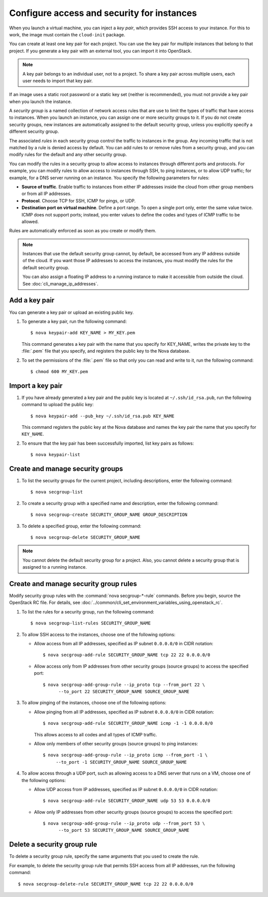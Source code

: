 ===========================================
Configure access and security for instances
===========================================

When you launch a virtual machine, you can inject a *key pair*, which
provides SSH access to your instance. For this to work, the image must
contain the ``cloud-init`` package.

You can create at least one key pair for each project. You can use the key
pair for multiple instances that belong to that project. If you generate
a key pair with an external tool, you can import it into OpenStack.

.. note::
   A key pair belongs to an individual user, not to a project.
   To share a key pair across multiple users, each user
   needs to import that key pair.

If an image uses a static root password or a static key set (neither is
recommended), you must not provide a key pair when you launch the
instance.

A *security group* is a named collection of network access rules that
are use to limit the types of traffic that have access to instances.
When you launch an instance, you can assign one or more security groups
to it. If you do not create security groups, new instances are
automatically assigned to the default security group, unless you
explicitly specify a different security group.

The associated *rules* in each security group control the traffic to
instances in the group. Any incoming traffic that is not matched by a
rule is denied access by default. You can add rules to or remove rules
from a security group, and you can modify rules for the default and any
other security group.

You can modify the rules in a security group to allow access to
instances through different ports and protocols. For example, you can
modify rules to allow access to instances through SSH, to ping
instances, or to allow UDP traffic; for example, for a DNS server
running on an instance. You specify the following parameters for rules:

-  **Source of traffic**. Enable traffic to instances from either IP
   addresses inside the cloud from other group members or from all IP
   addresses.

-  **Protocol**. Choose TCP for SSH, ICMP for pings, or UDP.

-  **Destination port on virtual machine**. Define a port range. To open
   a single port only, enter the same value twice. ICMP does not support
   ports; instead, you enter values to define the codes and types of
   ICMP traffic to be allowed.

Rules are automatically enforced as soon as you create or modify them.

.. note::

  Instances that use the default security group cannot, by default, be
  accessed from any IP address outside of the cloud. If you want those
  IP addresses to access the instances, you must modify the rules for
  the default security group.

  You can also assign a floating IP address to a running instance to
  make it accessible from outside the cloud. See
  :doc:`cli_manage_ip_addresses`.

Add a key pair
~~~~~~~~~~~~~~

You can generate a key pair or upload an existing public key.

#. To generate a key pair, run the following command::

      $ nova keypair-add KEY_NAME > MY_KEY.pem

   This command generates a key pair with the name that you specify for
   KEY\_NAME, writes the private key to the :file:`.pem` file that you specify,
   and registers the public key to the Nova database.

#. To set the permissions of the :file:`.pem` file so that only you can read
   and write to it, run the following command::

      $ chmod 600 MY_KEY.pem

Import a key pair
~~~~~~~~~~~~~~~~~

#. If you have already generated a key pair and the public key is located
   at ``~/.ssh/id_rsa.pub``, run the following command to upload the public
   key::

      $ nova keypair-add --pub_key ~/.ssh/id_rsa.pub KEY_NAME

   This command registers the public key at the Nova database and names the
   key pair the name that you specify for ``KEY_NAME``.

#. To ensure that the key pair has been successfully imported, list key
   pairs as follows::

      $ nova keypair-list

Create and manage security groups
~~~~~~~~~~~~~~~~~~~~~~~~~~~~~~~~~

#. To list the security groups for the current project, including
   descriptions, enter the following command::

      $ nova secgroup-list

#. To create a security group with a specified name and description, enter
   the following command::

      $ nova secgroup-create SECURITY_GROUP_NAME GROUP_DESCRIPTION

#. To delete a specified group, enter the following command::

      $ nova secgroup-delete SECURITY_GROUP_NAME

.. note::

   You cannot delete the default security group for a project. Also,
   you cannot delete a security group that is assigned to a running
   instance.

Create and manage security group rules
~~~~~~~~~~~~~~~~~~~~~~~~~~~~~~~~~~~~~~

Modify security group rules with the :command:`nova secgroup-*-rule`
commands. Before you begin, source the OpenStack RC file. For details,
see :doc:`../common/cli_set_environment_variables_using_openstack_rc`.

#. To list the rules for a security group, run the following command::

   $ nova secgroup-list-rules SECURITY_GROUP_NAME

#. To allow SSH access to the instances, choose one of the following
   options:

   -  Allow access from all IP addresses, specified as IP subnet ``0.0.0.0/0``
      in CIDR notation::

         $ nova secgroup-add-rule SECURITY_GROUP_NAME tcp 22 22 0.0.0.0/0

   -  Allow access only from IP addresses from other security groups
      (source groups) to access the specified port::

         $ nova secgroup-add-group-rule --ip_proto tcp --from_port 22 \
               --to_port 22 SECURITY_GROUP_NAME SOURCE_GROUP_NAME

#. To allow pinging of the instances, choose one of the following options:

   -  Allow pinging from all IP addresses, specified as IP subnet
      ``0.0.0.0/0`` in CIDR notation::

         $ nova secgroup-add-rule SECURITY_GROUP_NAME icmp -1 -1 0.0.0.0/0

      This allows access to all codes and all types of ICMP traffic.

   -  Allow only members of other security groups (source groups) to ping
      instances::

         $ nova secgroup-add-group-rule --ip_proto icmp --from_port -1 \
              --to_port -1 SECURITY_GROUP_NAME SOURCE_GROUP_NAME

#. To allow access through a UDP port, such as allowing access to a DNS
   server that runs on a VM, choose one of the following options:

   -  Allow UDP access from IP addresses, specified as IP subnet
      ``0.0.0.0/0`` in CIDR notation::

         $ nova secgroup-add-rule SECURITY_GROUP_NAME udp 53 53 0.0.0.0/0

   -  Allow only IP addresses from other security groups (source groups) to
      access the specified port::

         $ nova secgroup-add-group-rule --ip_proto udp --from_port 53 \
               --to_port 53 SECURITY_GROUP_NAME SOURCE_GROUP_NAME

Delete a security group rule
~~~~~~~~~~~~~~~~~~~~~~~~~~~~

To delete a security group rule, specify the same arguments that you
used to create the rule.

For example, to delete the security group rule that permits SSH access
from all IP addresses, run the following command::

   $ nova secgroup-delete-rule SECURITY_GROUP_NAME tcp 22 22 0.0.0.0/0
